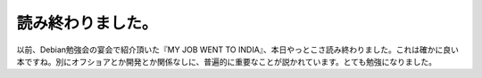 ﻿読み終わりました。
##################


以前、Debian勉強会の宴会で紹介頂いた『MY JOB WENT TO INDIA』、本日やっとこさ読み終わりました。これは確かに良い本ですね。別にオフショアとか開発とか関係なしに、普遍的に重要なことが説かれています。とても勉強になりました。




.. author:: mkouhei
.. categories:: book, 
.. tags::


